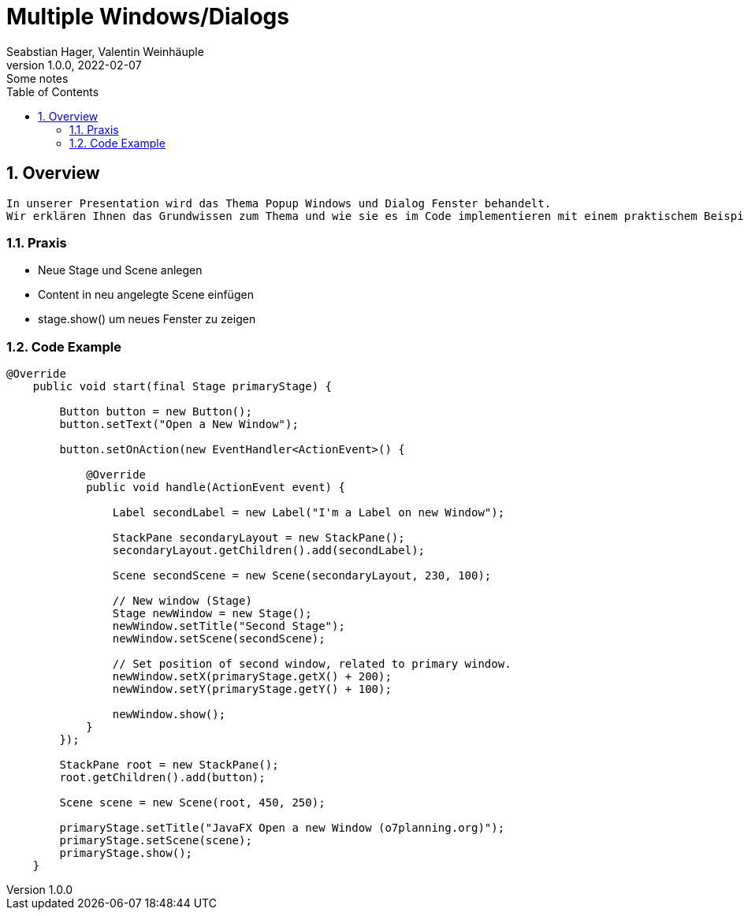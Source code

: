 = Multiple Windows/Dialogs
Seabstian Hager, Valentin Weinhäuple
1.0.0, 2022-02-07: Some notes
ifndef::imagesdir[:imagesdir: images]
//:toc-placement!:  // prevents the generation of the doc at this position, so it can be printed afterwards
:sourcedir: ../src/main/java
:icons: font
:sectnums:    // Nummerierung der Überschriften / section numbering
:toc: left

//Need this blank line after ifdef, don't know why...
ifdef::backend-html5[]

// print the toc here (not at the default position)
//toc::[]

== Overview
    In unserer Presentation wird das Thema Popup Windows und Dialog Fenster behandelt.
    Wir erklären Ihnen das Grundwissen zum Thema und wie sie es im Code implementieren mit einem praktischem Beispiel. 6


=== Praxis
* Neue Stage und Scene anlegen
* Content in neu angelegte Scene einfügen
* stage.show() um neues Fenster zu zeigen

=== Code Example

[source, java]
----
@Override
    public void start(final Stage primaryStage) {

        Button button = new Button();
        button.setText("Open a New Window");

        button.setOnAction(new EventHandler<ActionEvent>() {

            @Override
            public void handle(ActionEvent event) {

                Label secondLabel = new Label("I'm a Label on new Window");

                StackPane secondaryLayout = new StackPane();
                secondaryLayout.getChildren().add(secondLabel);

                Scene secondScene = new Scene(secondaryLayout, 230, 100);

                // New window (Stage)
                Stage newWindow = new Stage();
                newWindow.setTitle("Second Stage");
                newWindow.setScene(secondScene);

                // Set position of second window, related to primary window.
                newWindow.setX(primaryStage.getX() + 200);
                newWindow.setY(primaryStage.getY() + 100);

                newWindow.show();
            }
        });

        StackPane root = new StackPane();
        root.getChildren().add(button);

        Scene scene = new Scene(root, 450, 250);

        primaryStage.setTitle("JavaFX Open a new Window (o7planning.org)");
        primaryStage.setScene(scene);
        primaryStage.show();
    }
----

